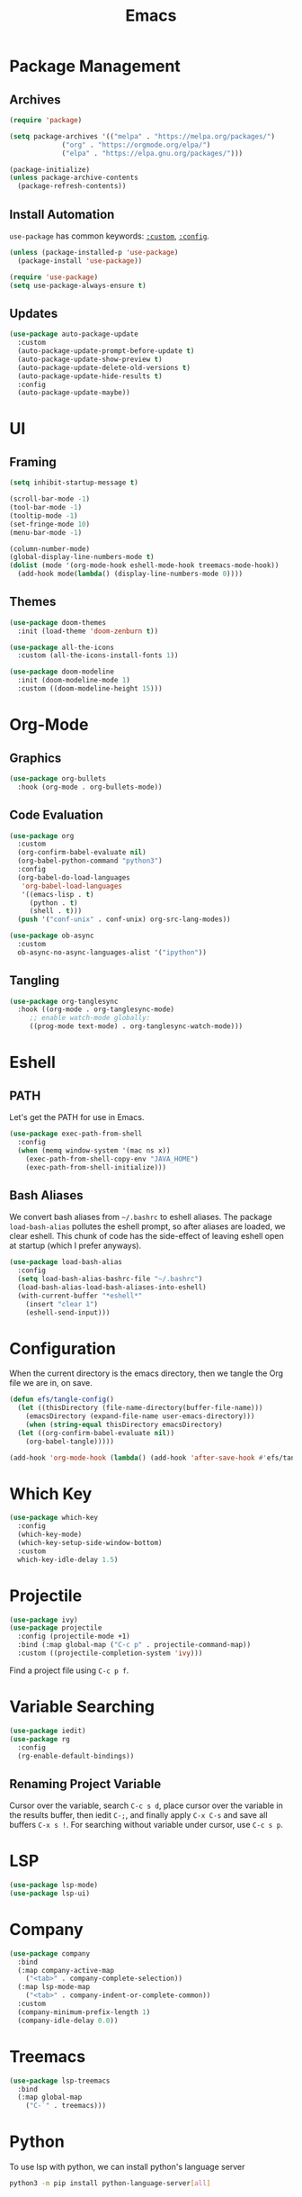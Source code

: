 #+title: Emacs
#+PROPERTY: header-args:emacs-lisp :tangle ./init.el :mkdirp yes :exports code :results silent

* Commentary :noexport:
#+begin_src emacs-lisp
  ;; init.el is auto-generated from README.org
#+end_src

* Package Management
** Archives
#+begin_src emacs-lisp
  (require 'package)

  (setq package-archives '(("melpa" . "https://melpa.org/packages/")
			   ("org" . "https://orgmode.org/elpa/")
			   ("elpa" . "https://elpa.gnu.org/packages/")))

  (package-initialize)
  (unless package-archive-contents
    (package-refresh-contents))
#+end_src

** Install Automation
=use-package= has common keywords: [[https://github.com/jwiegley/use-package#customizing-variables][=:custom=]], [[https://github.com/jwiegley/use-package#customizing-variables][=:config=]]. 
#+begin_src emacs-lisp
  (unless (package-installed-p 'use-package)
    (package-install 'use-package))

  (require 'use-package)
  (setq use-package-always-ensure t)
#+end_src

** Updates
#+begin_src emacs-lisp
  (use-package auto-package-update
    :custom
    (auto-package-update-prompt-before-update t)
    (auto-package-update-show-preview t)
    (auto-package-update-delete-old-versions t)
    (auto-package-update-hide-results t)
    :config
    (auto-package-update-maybe))
#+end_src

* UI
** Framing
#+begin_src emacs-lisp
  (setq inhibit-startup-message t)

  (scroll-bar-mode -1)
  (tool-bar-mode -1)
  (tooltip-mode -1)
  (set-fringe-mode 10)
  (menu-bar-mode -1)

  (column-number-mode)
  (global-display-line-numbers-mode t)
  (dolist (mode '(org-mode-hook eshell-mode-hook treemacs-mode-hook))
    (add-hook mode(lambda() (display-line-numbers-mode 0))))
#+end_src

** Themes
#+begin_src emacs-lisp
  (use-package doom-themes
    :init (load-theme 'doom-zenburn t))

  (use-package all-the-icons
    :custom (all-the-icons-install-fonts 1))

  (use-package doom-modeline
    :init (doom-modeline-mode 1)
    :custom ((doom-modeline-height 15)))
#+end_src

* Org-Mode
** Graphics
#+begin_src emacs-lisp
  (use-package org-bullets
    :hook (org-mode . org-bullets-mode))
#+end_src

** Code Evaluation
#+begin_src emacs-lisp
  (use-package org
    :custom
    (org-confirm-babel-evaluate nil)
    (org-babel-python-command "python3")
    :config
    (org-babel-do-load-languages
     'org-babel-load-languages
     '((emacs-lisp . t)
       (python . t)
       (shell . t)))
    (push '("conf-unix" . conf-unix) org-src-lang-modes))

  (use-package ob-async
    :custom
    ob-async-no-async-languages-alist '("ipython"))  
#+end_src

** Tangling
#+begin_src emacs-lisp
  (use-package org-tanglesync
    :hook ((org-mode . org-tanglesync-mode)
	   ;; enable watch-mode globally:
	   ((prog-mode text-mode) . org-tanglesync-watch-mode)))
#+end_src

* Eshell
** PATH
Let's get the PATH for use in Emacs.
#+begin_src emacs-lisp
  (use-package exec-path-from-shell
    :config
    (when (memq window-system '(mac ns x))
      (exec-path-from-shell-copy-env "JAVA_HOME")
      (exec-path-from-shell-initialize)))
#+end_src

** Bash Aliases
We convert bash aliases from =~/.bashrc= to eshell aliases. The
package =load-bash-alias= pollutes the eshell prompt, so after aliases
are loaded, we clear eshell. This chunk of code has the side-effect of
leaving eshell open at startup (which I prefer anyways).
#+begin_src emacs-lisp
  (use-package load-bash-alias
    :config
    (setq load-bash-alias-bashrc-file "~/.bashrc")
    (load-bash-alias-load-bash-aliases-into-eshell)
    (with-current-buffer "*eshell*"
      (insert "clear 1")
      (eshell-send-input)))
#+end_src

* Configuration
When the current directory is the emacs directory, then we tangle the Org file we are in, on save.
#+begin_src emacs-lisp
  (defun efs/tangle-config()
    (let ((thisDirectory (file-name-directory(buffer-file-name)))
	  (emacsDirectory (expand-file-name user-emacs-directory)))
      (when (string-equal thisDirectory emacsDirectory)
	(let ((org-confirm-babel-evaluate nil))
	  (org-babel-tangle)))))

  (add-hook 'org-mode-hook (lambda() (add-hook 'after-save-hook #'efs/tangle-config)))
#+end_src

* Which Key
#+begin_src emacs-lisp
  (use-package which-key
    :config
    (which-key-mode)
    (which-key-setup-side-window-bottom)
    :custom
    which-key-idle-delay 1.5)
#+end_src

* Projectile
#+begin_src emacs-lisp
  (use-package ivy)
  (use-package projectile
    :config (projectile-mode +1)
    :bind (:map global-map ("C-c p" . projectile-command-map))
    :custom ((projectile-completion-system 'ivy)))
#+end_src
Find a project file using =C-c p f=.

* Variable Searching
#+begin_src emacs-lisp
  (use-package iedit)
  (use-package rg
    :config
    (rg-enable-default-bindings))
#+end_src

** Renaming Project Variable
Cursor over the variable, search =C-c s d=, place cursor over the
variable in the results buffer, then iedit =C-;=, and finally apply
=C-x C-s= and save all buffers =C-x s !=. For searching without
variable under cursor, use =C-c s p=.

* LSP
#+begin_src emacs-lisp
  (use-package lsp-mode)
  (use-package lsp-ui)
#+end_src

* Company
#+begin_src emacs-lisp
  (use-package company
    :bind
    (:map company-active-map
	  ("<tab>" . company-complete-selection))
    (:map lsp-mode-map
	  ("<tab>" . company-indent-or-complete-common))
    :custom
    (company-minimum-prefix-length 1)
    (company-idle-delay 0.0))
#+end_src

* Treemacs
#+begin_src emacs-lisp
  (use-package lsp-treemacs
    :bind
    (:map global-map
	  ("C-`" . treemacs)))
#+end_src

* Python
To use lsp with python, we can install python's language server
#+begin_src bash
  python3 -m pip install python-language-server[all]
#+end_src

* JavaScript
#+begin_src emacs-lisp
  (use-package web-mode
    :init
    (add-to-list 'auto-mode-alist '("\\.tsx\\'" . web-mode)))
#+end_src
